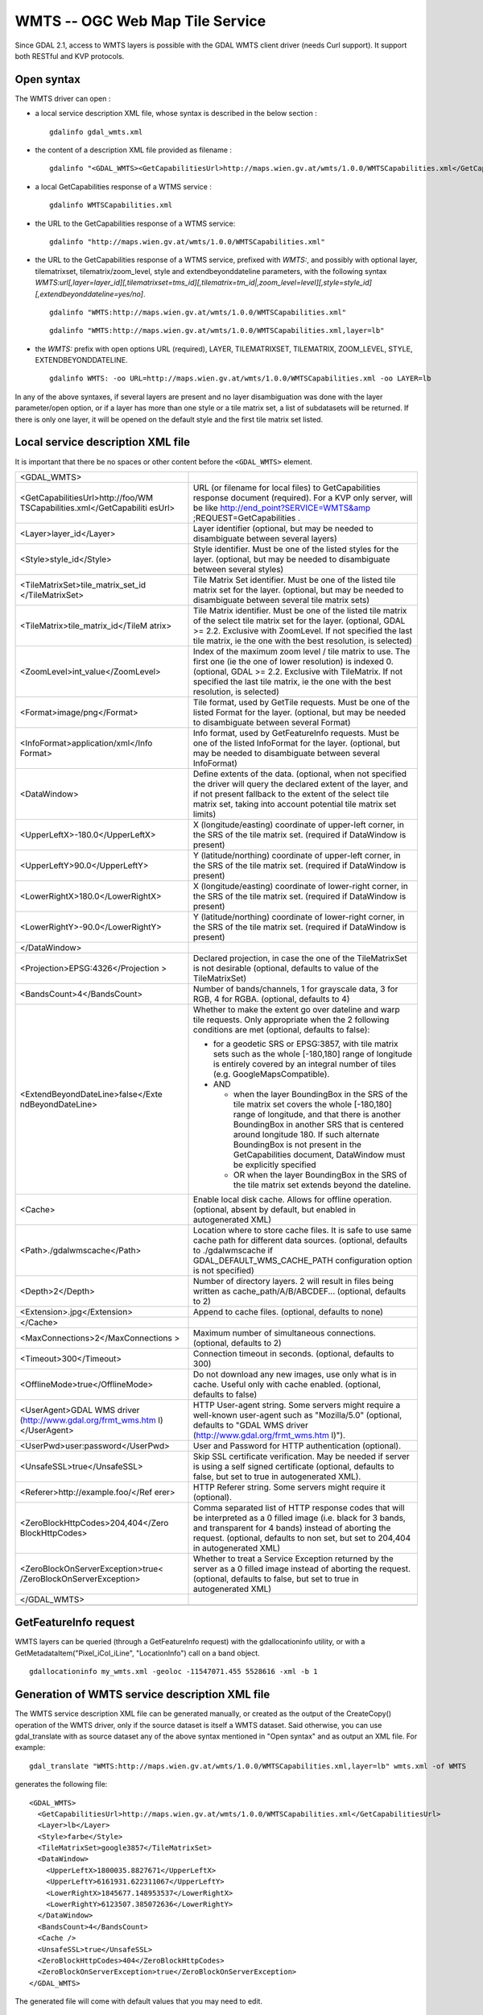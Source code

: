 .. _raster.wmts:

WMTS -- OGC Web Map Tile Service
================================

Since GDAL 2.1, access to WMTS layers is possible with the GDAL WMTS
client driver (needs Curl support). It support both RESTful and KVP
protocols.

Open syntax
-----------

The WMTS driver can open :

-  a local service description XML file, whose syntax is described in
   the below section :

   ::

      gdalinfo gdal_wmts.xml

-  the content of a description XML file provided as filename :

   ::

      gdalinfo "<GDAL_WMTS><GetCapabilitiesUrl>http://maps.wien.gv.at/wmts/1.0.0/WMTSCapabilities.xml</GetCapabilitiesUrl><Layer>lb</Layer></GDAL_WMTS>"

-  a local GetCapabilities response of a WTMS service :

   ::

      gdalinfo WMTSCapabilities.xml

-  the URL to the GetCapabilities response of a WTMS service:

   ::

      gdalinfo "http://maps.wien.gv.at/wmts/1.0.0/WMTSCapabilities.xml"

-  the URL to the GetCapabilities response of a WTMS service, prefixed
   with *WMTS:*, and possibly with optional layer, tilematrixset,
   tilematrix/zoom_level, style and extendbeyonddateline parameters,
   with the following syntax
   *WMTS:url[,layer=layer_id][,tilematrixset=tms_id][,tilematrix=tm_id|,zoom_level=level][,style=style_id][,extendbeyonddateline=yes/no]*.

   ::

      gdalinfo "WMTS:http://maps.wien.gv.at/wmts/1.0.0/WMTSCapabilities.xml"

   ::

      gdalinfo "WMTS:http://maps.wien.gv.at/wmts/1.0.0/WMTSCapabilities.xml,layer=lb"

-  the *WMTS:* prefix with open options URL (required), LAYER,
   TILEMATRIXSET, TILEMATRIX, ZOOM_LEVEL, STYLE, EXTENDBEYONDDATELINE.

   ::

      gdalinfo WMTS: -oo URL=http://maps.wien.gv.at/wmts/1.0.0/WMTSCapabilities.xml -oo LAYER=lb

In any of the above syntaxes, if several layers are present and no layer
disambiguation was done with the layer parameter/open option, or if a
layer has more than one style or a tile matrix set, a list of
subdatasets will be returned. If there is only one layer, it will be
opened on the default style and the first tile matrix set listed.

Local service description XML file
----------------------------------

It is important that there be no spaces or other content before the
``<GDAL_WMTS>`` element.

+-----------------------------------+-----------------------------------+
| <GDAL_WMTS>                       |                                   |
+-----------------------------------+-----------------------------------+
| <GetCapabilitiesUrl>http://foo/WM | URL (or filename for local files) |
| TSCapabilities.xml</GetCapabiliti | to GetCapabilities response       |
| esUrl>                            | document (required). For a KVP    |
|                                   | only server, will be like         |
|                                   | http://end_point?SERVICE=WMTS&amp |
|                                   | ;REQUEST=GetCapabilities          |
|                                   | .                                 |
+-----------------------------------+-----------------------------------+
| <Layer>layer_id</Layer>           | Layer identifier (optional, but   |
|                                   | may be needed to disambiguate     |
|                                   | between several layers)           |
+-----------------------------------+-----------------------------------+
| <Style>style_id</Style>           | Style identifier. Must be one of  |
|                                   | the listed styles for the layer.  |
|                                   | (optional, but may be needed to   |
|                                   | disambiguate between several      |
|                                   | styles)                           |
+-----------------------------------+-----------------------------------+
| <TileMatrixSet>tile_matrix_set_id | Tile Matrix Set identifier. Must  |
| </TileMatrixSet>                  | be one of the listed tile matrix  |
|                                   | set for the layer. (optional, but |
|                                   | may be needed to disambiguate     |
|                                   | between several tile matrix sets) |
+-----------------------------------+-----------------------------------+
| <TileMatrix>tile_matrix_id</TileM | Tile Matrix identifier. Must be   |
| atrix>                            | one of the listed tile matrix of  |
|                                   | the select tile matrix set for    |
|                                   | the layer. (optional, GDAL >=     |
|                                   | 2.2. Exclusive with ZoomLevel. If |
|                                   | not specified the last tile       |
|                                   | matrix, ie the one with the best  |
|                                   | resolution, is selected)          |
+-----------------------------------+-----------------------------------+
| <ZoomLevel>int_value</ZoomLevel>  | Index of the maximum zoom level / |
|                                   | tile matrix to use. The first one |
|                                   | (ie the one of lower resolution)  |
|                                   | is indexed 0. (optional, GDAL >=  |
|                                   | 2.2. Exclusive with TileMatrix.   |
|                                   | If not specified the last tile    |
|                                   | matrix, ie the one with the best  |
|                                   | resolution, is selected)          |
+-----------------------------------+-----------------------------------+
| <Format>image/png</Format>        | Tile format, used by GetTile      |
|                                   | requests. Must be one of the      |
|                                   | listed Format for the layer.      |
|                                   | (optional, but may be needed to   |
|                                   | disambiguate between several      |
|                                   | Format)                           |
+-----------------------------------+-----------------------------------+
| <InfoFormat>application/xml</Info | Info format, used by              |
| Format>                           | GetFeatureInfo requests. Must be  |
|                                   | one of the listed InfoFormat for  |
|                                   | the layer. (optional, but may be  |
|                                   | needed to disambiguate between    |
|                                   | several InfoFormat)               |
+-----------------------------------+-----------------------------------+
| <DataWindow>                      | Define extents of the data.       |
|                                   | (optional, when not specified the |
|                                   | driver will query the declared    |
|                                   | extent of the layer, and if not   |
|                                   | present fallback to the extent of |
|                                   | the select tile matrix set,       |
|                                   | taking into account potential     |
|                                   | tile matrix set limits)           |
+-----------------------------------+-----------------------------------+
| <UpperLeftX>-180.0</UpperLeftX>   | X (longitude/easting) coordinate  |
|                                   | of upper-left corner, in the SRS  |
|                                   | of the tile matrix set. (required |
|                                   | if DataWindow is present)         |
+-----------------------------------+-----------------------------------+
| <UpperLeftY>90.0</UpperLeftY>     | Y (latitude/northing) coordinate  |
|                                   | of upper-left corner, in the SRS  |
|                                   | of the tile matrix set. (required |
|                                   | if DataWindow is present)         |
+-----------------------------------+-----------------------------------+
| <LowerRightX>180.0</LowerRightX>  | X (longitude/easting) coordinate  |
|                                   | of lower-right corner, in the SRS |
|                                   | of the tile matrix set. (required |
|                                   | if DataWindow is present)         |
+-----------------------------------+-----------------------------------+
| <LowerRightY>-90.0</LowerRightY>  | Y (latitude/northing) coordinate  |
|                                   | of lower-right corner, in the SRS |
|                                   | of the tile matrix set. (required |
|                                   | if DataWindow is present)         |
+-----------------------------------+-----------------------------------+
| </DataWindow>                     |                                   |
+-----------------------------------+-----------------------------------+
| <Projection>EPSG:4326</Projection | Declared projection, in case the  |
| >                                 | one of the TileMatrixSet is not   |
|                                   | desirable (optional, defaults to  |
|                                   | value of the TileMatrixSet)       |
+-----------------------------------+-----------------------------------+
| <BandsCount>4</BandsCount>        | Number of bands/channels, 1 for   |
|                                   | grayscale data, 3 for RGB, 4 for  |
|                                   | RGBA. (optional, defaults to 4)   |
+-----------------------------------+-----------------------------------+
| <ExtendBeyondDateLine>false</Exte | Whether to make the extent go     |
| ndBeyondDateLine>                 | over dateline and warp tile       |
|                                   | requests. Only appropriate when   |
|                                   | the 2 following conditions are    |
|                                   | met (optional, defaults to        |
|                                   | false):                           |
|                                   |                                   |
|                                   | -  for a geodetic SRS or          |
|                                   |    EPSG:3857, with tile matrix    |
|                                   |    sets such as the whole         |
|                                   |    [-180,180] range of longitude  |
|                                   |    is entirely covered by an      |
|                                   |    integral number of tiles (e.g. |
|                                   |    GoogleMapsCompatible).         |
|                                   | -  AND                            |
|                                   |                                   |
|                                   |    -  when the layer BoundingBox  |
|                                   |       in the SRS of the tile      |
|                                   |       matrix set covers the whole |
|                                   |       [-180,180] range of         |
|                                   |       longitude, and that there   |
|                                   |       is another BoundingBox in   |
|                                   |       another SRS that is         |
|                                   |       centered around longitude   |
|                                   |       180. If such alternate      |
|                                   |       BoundingBox is not present  |
|                                   |       in the GetCapabilities      |
|                                   |       document, DataWindow must   |
|                                   |       be explicitly specified     |
|                                   |    -  OR when the layer           |
|                                   |       BoundingBox in the SRS of   |
|                                   |       the tile matrix set extends |
|                                   |       beyond the dateline.        |
+-----------------------------------+-----------------------------------+
| <Cache>                           | Enable local disk cache. Allows   |
|                                   | for offline operation. (optional, |
|                                   | absent by default, but enabled in |
|                                   | autogenerated XML)                |
+-----------------------------------+-----------------------------------+
| <Path>./gdalwmscache</Path>       | Location where to store cache     |
|                                   | files. It is safe to use same     |
|                                   | cache path for different data     |
|                                   | sources. (optional, defaults to   |
|                                   | ./gdalwmscache if                 |
|                                   | GDAL_DEFAULT_WMS_CACHE_PATH       |
|                                   | configuration option is not       |
|                                   | specified)                        |
+-----------------------------------+-----------------------------------+
| <Depth>2</Depth>                  | Number of directory layers. 2     |
|                                   | will result in files being        |
|                                   | written as                        |
|                                   | cache_path/A/B/ABCDEF...          |
|                                   | (optional, defaults to 2)         |
+-----------------------------------+-----------------------------------+
| <Extension>.jpg</Extension>       | Append to cache files. (optional, |
|                                   | defaults to none)                 |
+-----------------------------------+-----------------------------------+
| </Cache>                          |                                   |
+-----------------------------------+-----------------------------------+
| <MaxConnections>2</MaxConnections | Maximum number of simultaneous    |
| >                                 | connections. (optional, defaults  |
|                                   | to 2)                             |
+-----------------------------------+-----------------------------------+
| <Timeout>300</Timeout>            | Connection timeout in seconds.    |
|                                   | (optional, defaults to 300)       |
+-----------------------------------+-----------------------------------+
| <OfflineMode>true</OfflineMode>   | Do not download any new images,   |
|                                   | use only what is in cache. Useful |
|                                   | only with cache enabled.          |
|                                   | (optional, defaults to false)     |
+-----------------------------------+-----------------------------------+
| <UserAgent>GDAL WMS driver        | HTTP User-agent string. Some      |
| (http://www.gdal.org/frmt_wms.htm | servers might require a           |
| l)</UserAgent>                    | well-known user-agent such as     |
|                                   | "Mozilla/5.0" (optional, defaults |
|                                   | to "GDAL WMS driver               |
|                                   | (http://www.gdal.org/frmt_wms.htm |
|                                   | l)").                             |
+-----------------------------------+-----------------------------------+
| <UserPwd>user:password</UserPwd>  | User and Password for HTTP        |
|                                   | authentication (optional).        |
+-----------------------------------+-----------------------------------+
| <UnsafeSSL>true</UnsafeSSL>       | Skip SSL certificate              |
|                                   | verification. May be needed if    |
|                                   | server is using a self signed     |
|                                   | certificate (optional, defaults   |
|                                   | to false, but set to true in      |
|                                   | autogenerated XML).               |
+-----------------------------------+-----------------------------------+
| <Referer>http://example.foo/</Ref | HTTP Referer string. Some servers |
| erer>                             | might require it (optional).      |
+-----------------------------------+-----------------------------------+
| <ZeroBlockHttpCodes>204,404</Zero | Comma separated list of HTTP      |
| BlockHttpCodes>                   | response codes that will be       |
|                                   | interpreted as a 0 filled image   |
|                                   | (i.e. black for 3 bands, and      |
|                                   | transparent for 4 bands) instead  |
|                                   | of aborting the request.          |
|                                   | (optional, defaults to non set,   |
|                                   | but set to 204,404 in             |
|                                   | autogenerated XML)                |
+-----------------------------------+-----------------------------------+
| <ZeroBlockOnServerException>true< | Whether to treat a Service        |
| /ZeroBlockOnServerException>      | Exception returned by the server  |
|                                   | as a 0 filled image instead of    |
|                                   | aborting the request. (optional,  |
|                                   | defaults to false, but set to     |
|                                   | true in autogenerated XML)        |
+-----------------------------------+-----------------------------------+
| </GDAL_WMTS>                      |                                   |
+-----------------------------------+-----------------------------------+
|                                   |                                   |
+-----------------------------------+-----------------------------------+

GetFeatureInfo request
----------------------

WMTS layers can be queried (through a GetFeatureInfo request) with the
gdallocationinfo utility, or with a GetMetadataItem("Pixel_iCol_iLine",
"LocationInfo") call on a band object.

::

   gdallocationinfo my_wmts.xml -geoloc -11547071.455 5528616 -xml -b 1

Generation of WMTS service description XML file
-----------------------------------------------

The WMTS service description XML file can be generated manually, or
created as the output of the CreateCopy() operation of the WMTS driver,
only if the source dataset is itself a WMTS dataset. Said otherwise, you
can use gdal_translate with as source dataset any of the above syntax
mentioned in "Open syntax" and as output an XML file. For example:

::

   gdal_translate "WMTS:http://maps.wien.gv.at/wmts/1.0.0/WMTSCapabilities.xml,layer=lb" wmts.xml -of WMTS

generates the following file:

::

   <GDAL_WMTS>
     <GetCapabilitiesUrl>http://maps.wien.gv.at/wmts/1.0.0/WMTSCapabilities.xml</GetCapabilitiesUrl>
     <Layer>lb</Layer>
     <Style>farbe</Style>
     <TileMatrixSet>google3857</TileMatrixSet>
     <DataWindow>
       <UpperLeftX>1800035.8827671</UpperLeftX>
       <UpperLeftY>6161931.622311067</UpperLeftY>
       <LowerRightX>1845677.148953537</LowerRightX>
       <LowerRightY>6123507.385072636</LowerRightY>
     </DataWindow>
     <BandsCount>4</BandsCount>
     <Cache />
     <UnsafeSSL>true</UnsafeSSL>
     <ZeroBlockHttpCodes>404</ZeroBlockHttpCodes>
     <ZeroBlockOnServerException>true</ZeroBlockOnServerException>
   </GDAL_WMTS>

The generated file will come with default values that you may need to
edit.

See Also:
---------

-  `OGC WMTS Standard <http://www.opengeospatial.org/standards/wmts>`__
-  `GDAL WMS driver documentation page <frmt_wms.html>`__

